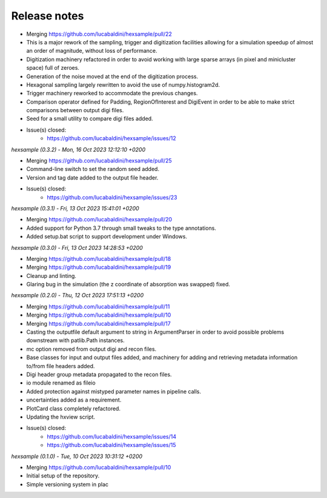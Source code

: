 .. _release_notes:

Release notes
=============


* Merging https://github.com/lucabaldini/hexsample/pull/22
* This is a major rework of the sampling, trigger and digitization facilities
  allowing for a simulation speedup of almost an order of magnitude, without loss
  of performance.
* Digitization machinery refactored in order to avoid working with large sparse
  arrays (in pixel and minicluster space) full of zeroes.
* Generation of the noise moved at the end of the digitization process.
* Hexagonal sampling largely rewritten to avoid the use of numpy.histogram2d.
* Trigger machinery reworked to accommodate the previous changes.
* Comparison operator defined for Padding, RegionOfInterest and DigiEvent in
  order to be able to make strict comparisons between output digi files.
* Seed for a small utility to compare digi files added.
* Issue(s) closed:
      * https://github.com/lucabaldini/hexsample/issues/12


*hexsample (0.3.2) - Mon, 16 Oct 2023 12:12:10 +0200*

* Merging https://github.com/lucabaldini/hexsample/pull/25
* Command-line switch to set the random seed added.
* Version and tag date added to the output file header.
* Issue(s) closed:
      * https://github.com/lucabaldini/hexsample/issues/23


*hexsample (0.3.1) - Fri, 13 Oct 2023 15:41:01 +0200*

* Merging https://github.com/lucabaldini/hexsample/pull/20
* Added support for Python 3.7 through small tweaks to the type annotations.
* Added setup.bat script to support development under Windows.


*hexsample (0.3.0) - Fri, 13 Oct 2023 14:28:53 +0200*

* Merging https://github.com/lucabaldini/hexsample/pull/18
* Merging https://github.com/lucabaldini/hexsample/pull/19
* Cleanup and linting.
* Glaring bug in the simulation (the z coordinate of absorption was swapped) fixed.


*hexsample (0.2.0) - Thu, 12 Oct 2023 17:51:13 +0200*

* Merging https://github.com/lucabaldini/hexsample/pull/11
* Merging https://github.com/lucabaldini/hexsample/pull/10
* Merging https://github.com/lucabaldini/hexsample/pull/17
* Casting the outputfile default argument to string in ArgumentParser in order
  to avoid possible problems downstream with patlib.Path instances.
* mc option removed from output digi and recon files.
* Base classes for input and output files added, and machinery for adding
  and retrieving metadata information to/from file headers added.
* Digi header group metadata propagated to the recon files.
* io module renamed as fileio
* Added protection against mistyped parameter names in pipeline calls.
* uncertainties added as a requirement.
* PlotCard class completely refactored.
* Updating the hxview script.
* Issue(s) closed:
      * https://github.com/lucabaldini/hexsample/issues/14
      * https://github.com/lucabaldini/hexsample/issues/15


*hexsample (0.1.0) - Tue, 10 Oct 2023 10:31:12 +0200*

* Merging https://github.com/lucabaldini/hexsample/pull/10
* Initial setup of the repository.
* Simple versioning system in plac
